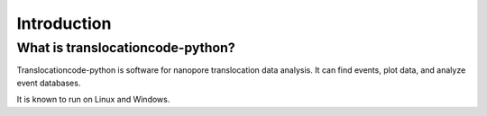 Introduction
============



What is translocationcode-python?
------------------

Translocationcode-python is software for nanopore translocation data analysis.  It can find events, plot data, and analyze event databases.

It is known to run on Linux and Windows.


